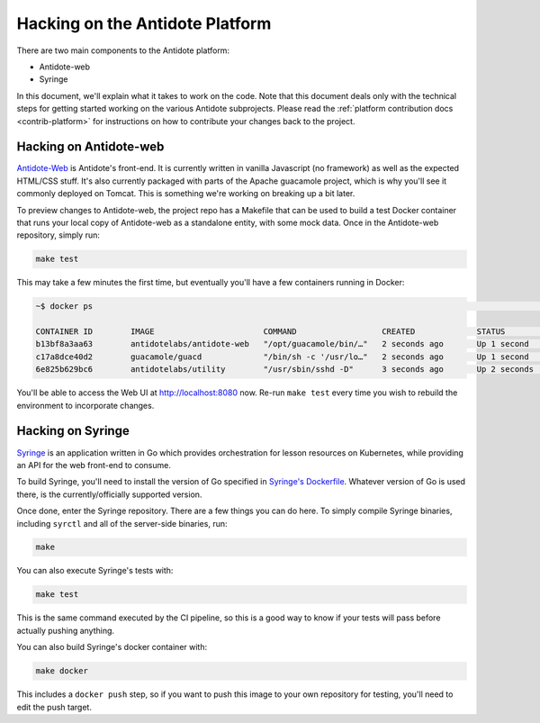 .. _hacking-platform:

Hacking on the Antidote Platform
================================

There are two main components to the Antidote platform:

- Antidote-web
- Syringe

In this document, we'll explain what it takes to work on the code. Note that
this document deals only with the technical steps for getting started working on the various
Antidote subprojects. Please read the :ref:`platform contribution docs <contrib-platform>`
for instructions on how to contribute your changes back to the project.

.. _hacking-antidote-web:

Hacking on Antidote-web
-----------------------

`Antidote-Web <https://github.com/nre-learning/antidote-web>`_ is Antidote's front-end. It is currently written in vanilla Javascript (no framework)
as well as the expected HTML/CSS stuff. It's also currently packaged with parts of the Apache guacamole
project, which is why you'll see it commonly deployed on Tomcat. This is something we're working on breaking
up a bit later.

To preview changes to Antidote-web, the project repo has a Makefile that can be used to build a test Docker container
that runs your local copy of Antidote-web as a standalone entity, with some mock data. Once in the Antidote-web
repository, simply run:

.. CODE::

    make test

This may take a few minutes the first time, but eventually you'll have a few containers running in Docker:

.. CODE::

    ~$ docker ps                                                                                                                                                                                            [22:15:00]

    CONTAINER ID        IMAGE                       COMMAND                  CREATED             STATUS              PORTS                    NAMES
    b13bf8a3aa63        antidotelabs/antidote-web   "/opt/guacamole/bin/…"   2 seconds ago       Up 1 second         0.0.0.0:8080->8080/tcp   aweb
    c17a8dce40d2        guacamole/guacd             "/bin/sh -c '/usr/lo…"   2 seconds ago       Up 1 second         0.0.0.0:4822->4822/tcp   guacd
    6e825b629bc6        antidotelabs/utility        "/usr/sbin/sshd -D"      3 seconds ago       Up 2 seconds        0.0.0.0:2222->22/tcp     linux1

You'll be able to access the Web UI at `http://localhost:8080 <http://localhost:8080>`_ now. Re-run ``make test``
every time you wish to rebuild the environment to incorporate changes.

.. _hacking-syringe:

Hacking on Syringe
------------------

`Syringe <https://github.com/nre-learning/syringe>`_ is an application written in Go which provides orchestration for lesson resources on
Kubernetes, while providing an API for the web front-end to consume.

To build Syringe, you'll need to install the version of Go specified in `Syringe's Dockerfile <https://github.com/nre-learning/syringe/blob/master/Dockerfile#L1>`_.
Whatever version of Go is used there, is the currently/officially supported version.

Once done, enter the Syringe repository. There are a few things you can do here. To simply compile Syringe
binaries, including ``syrctl`` and all of the server-side binaries, run:

.. CODE::

    make

You can also execute Syringe's tests with:

.. CODE::

    make test

This is the same command executed by the CI pipeline, so this is a good way to know if your tests will
pass before actually pushing anything.

You can also build Syringe's docker container with:

.. CODE::

    make docker

This includes a ``docker push`` step, so if you want to push this image to your own repository
for testing, you'll need to edit the push target.
